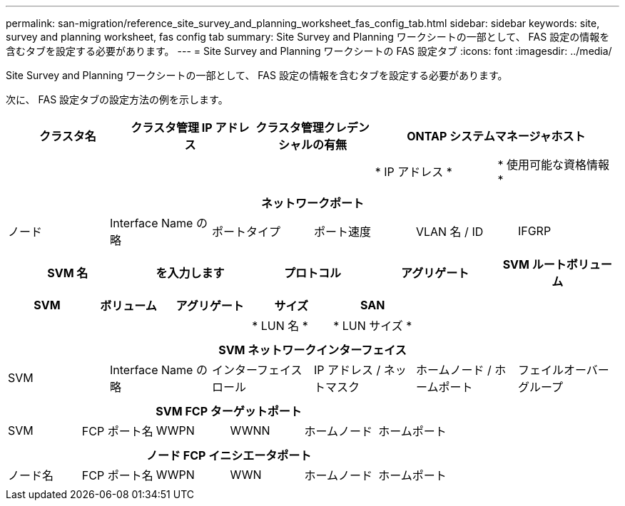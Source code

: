 ---
permalink: san-migration/reference_site_survey_and_planning_worksheet_fas_config_tab.html 
sidebar: sidebar 
keywords: site, survey and planning worksheet, fas config tab 
summary: Site Survey and Planning ワークシートの一部として、 FAS 設定の情報を含むタブを設定する必要があります。 
---
= Site Survey and Planning ワークシートの FAS 設定タブ
:icons: font
:imagesdir: ../media/


[role="lead"]
Site Survey and Planning ワークシートの一部として、 FAS 設定の情報を含むタブを設定する必要があります。

次に、 FAS 設定タブの設定方法の例を示します。

|===
| クラスタ名 | クラスタ管理 IP アドレス | クラスタ管理クレデンシャルの有無 2+| ONTAP システムマネージャホスト 


|  |  |  | * IP アドレス * | * 使用可能な資格情報 * 


|  |  |  |  |  
|===
|===
6+| ネットワークポート 


| ノード | Interface Name の略 | ポートタイプ | ポート速度 | VLAN 名 / ID | IFGRP 


 a| 
 a| 
 a| 
 a| 
 a| 
 a| 

|===
|===
| SVM 名 | を入力します | プロトコル | アグリゲート | SVM ルートボリューム 


 a| 
 a| 
 a| 
 a| 
 a| 

|===
|===
| SVM | ボリューム | アグリゲート | サイズ | SAN 


|  |  |  | * LUN 名 * | * LUN サイズ * 


 a| 
 a| 
 a| 
 a| 
 a| 

|===
|===
6+| SVM ネットワークインターフェイス 


| SVM | Interface Name の略 | インターフェイスロール | IP アドレス / ネットマスク | ホームノード / ホームポート | フェイルオーバーグループ 


 a| 
 a| 
 a| 
 a| 
 a| 
 a| 

|===
|===
6+| SVM FCP ターゲットポート 


| SVM | FCP ポート名 | WWPN | WWNN | ホームノード | ホームポート 


 a| 
 a| 
 a| 
 a| 
 a| 
 a| 

|===
|===
6+| ノード FCP イニシエータポート 


| ノード名 | FCP ポート名 | WWPN | WWN | ホームノード | ホームポート 


 a| 
 a| 
 a| 
 a| 
 a| 
 a| 

|===